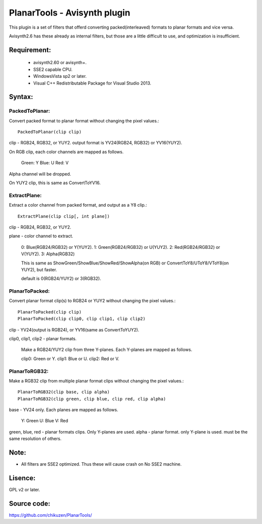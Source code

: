 ====================================
PlanarTools - Avisynth plugin
====================================

This plugin is a set of filters that offerd converting packed(interleaved)
formats to planar formats and vice versa.

Avisynth2.6 has these already as internal filters, but those are a little
difficult to use, and optimization is insufficient.

Requirement:
=============
 - avisynth2.60 or avisynth+.
 - SSE2 capable CPU.
 - WindowsVista sp2 or later.
 - Visual C++ Redistributable Package for Visual Studio 2013.

Syntax:
=========

PackedToPlanar:
-----------------

Convert packed format to planar format without changing the pixel values.::

    PackedToPlanar(clip clip)

clip - RGB24, RGB32, or YUY2. output format is YV24(RGB24, RGB32) or YV16(YUY2).

On RGB clip, each color channels are mapped as follows.

    Green: Y
    Blue: U
    Red: V

Alpha channel will be dropped.

On YUY2 clip, this is same as ConvertToYV16.

ExtractPlane:
---------------

Extract a color channel from packed format, and output as a Y8 clip.::

    ExtractPlane(clip clip[, int plane])

clip - RGB24, RGB32, or YUY2.

plane - color channel to extract.

    0: Blue(RGB24/RGB32) or Y(YUY2).
    1: Green(RGB24/RGB32) or U(YUY2).
    2: Red(RGB24/RGB32) or V(YUY2).
    3: Alpha(RGB32)

    This is same as ShowGreen/ShowBlue/ShowRed/ShowAlpha(on RGB) or
    ConvertToY8/UToY8/VToY8(on YUY2), but faster.

    default is 0(RGB24/YUY2) or 3(RGB32).

PlanarToPacked:
-------------------

Convert planar format clip(s) to RGB24 or YUY2 without changing the pixel values.::

    PlanarToPacked(clip clip)
    PlanarToPacked(clip clip0, clip clip1, clip clip2)

clip - YV24(output is RGB24),  or YV16(same as ConvertToYUY2).


clip0, clip1, clip2 - planar formats.

    Make a RGB24/YUY2 clip from three Y-planes. Each Y-planes are mapped as follows.

    clip0: Green or Y.
    clip1: Blue or U.
    clip2: Red or V.

PlanarToRGB32:
------------------

Make a RGB32 clip from multiple planar format clips without changing the pixel values.::

    PlanarToRGB32(clip base, clip alpha)
    PlanarToRGB32(clip green, clip blue, clip red, clip alpha)

base - YV24 only. Each planes are mapped as follows.

    Y: Green
    U: Blue
    V: Red

green, blue, red - planar formats clips. Only Y-planes are used.
alpha - planar format. only Y-plane is used. must be the same resolution of others.


Note:
=========
- All filters are SSE2 optimized. Thus these will cause crash on No SSE2 machine.


Lisence:
==========
GPL v2 or later.

Source code:
==============
https://github.com/chikuzen/PlanarTools/
